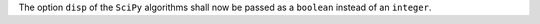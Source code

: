 The option ``disp`` of the ``SciPy`` algorithms shall now be passed as a ``boolean`` instead of an ``integer``.
